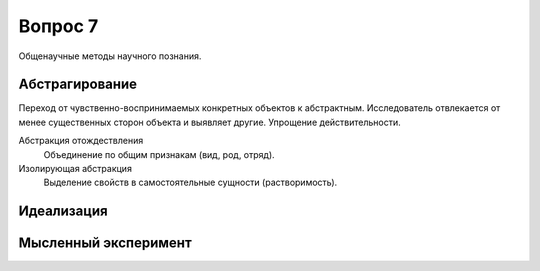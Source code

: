 ========
Вопрос 7
========

Общенаучные методы научного познания.

Абстрагирование
===============

Переход от чувственно-воспринимаемых конкретных объектов к абстрактным.
Исследователь отвлекается от менее существенных сторон объекта и выявляет другие.
Упрощение действительности.

Абстракция отождествления
  Объединение по общим признакам (вид, род, отряд).

Изолирующая абстракция
  Выделение свойств в самостоятельные сущности (растворимость).

Идеализация
===========

Мысленный эксперимент
=====================
